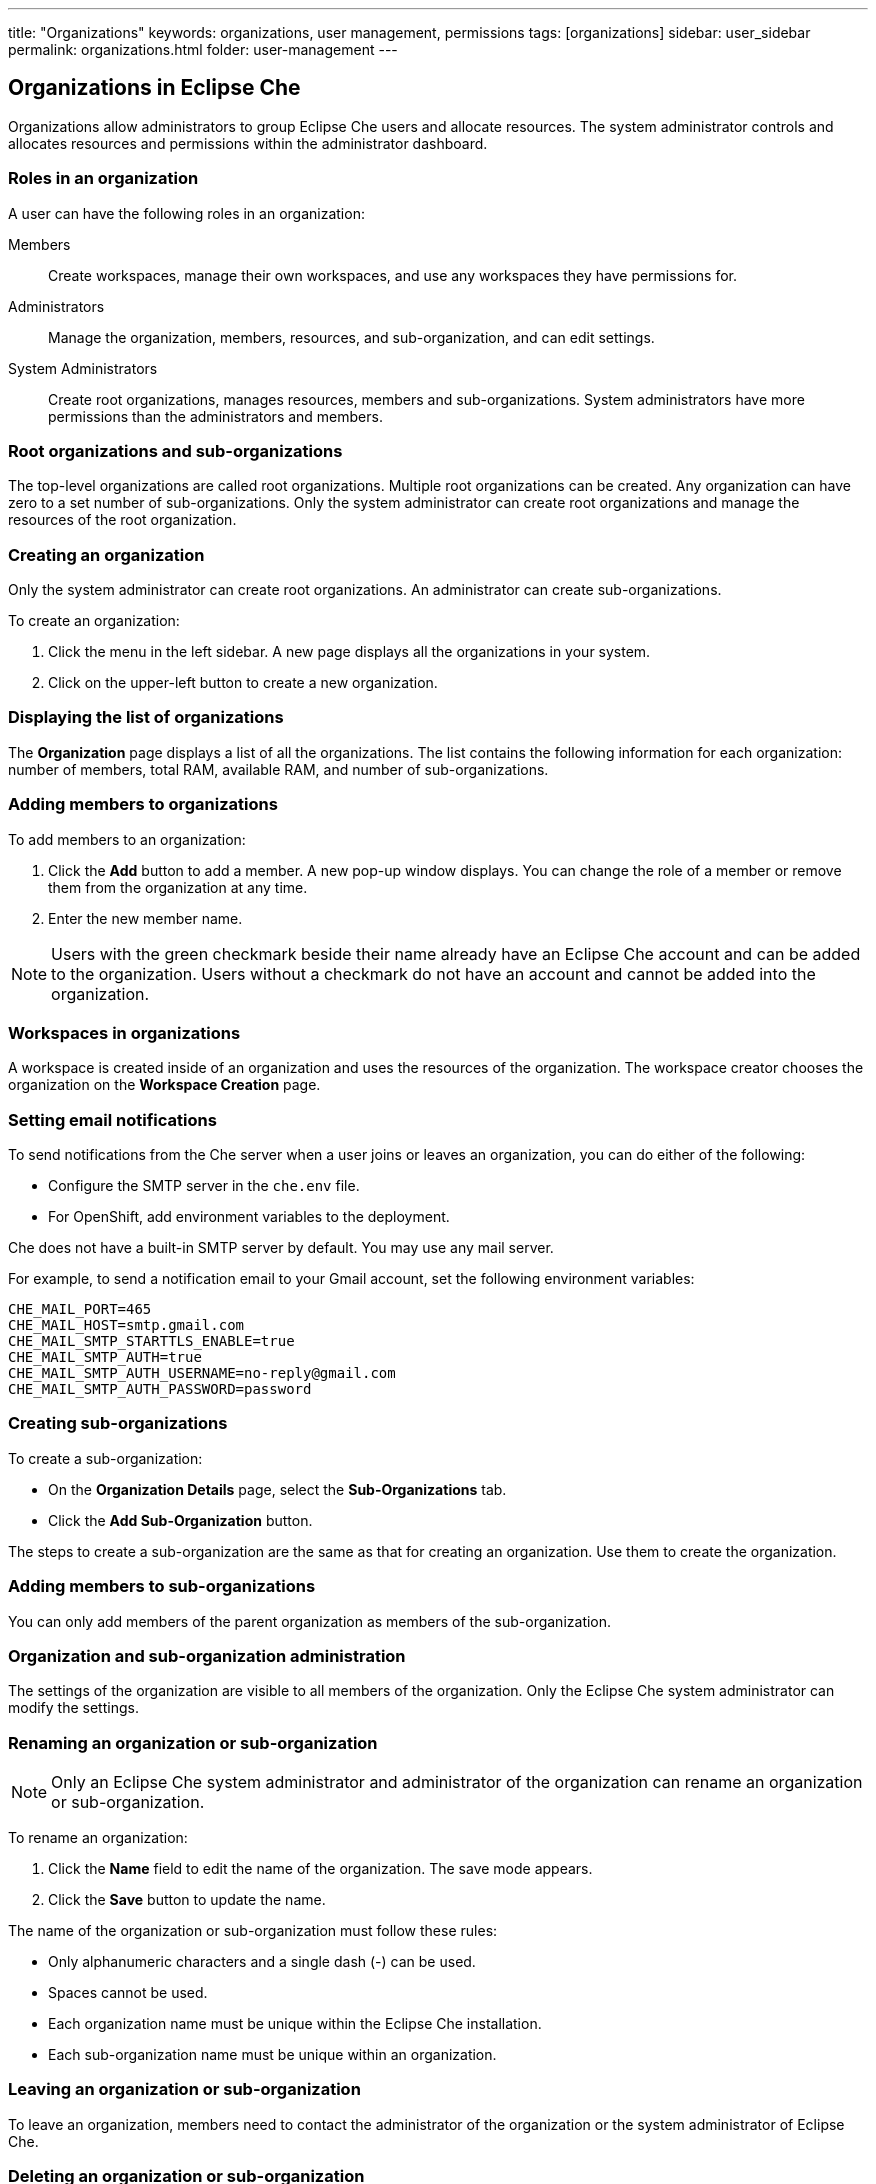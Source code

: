 ---
title: "Organizations"
keywords: organizations, user management, permissions
tags: [organizations]
sidebar: user_sidebar
permalink: organizations.html
folder: user-management
---


[id="organizations-in-eclipse-che"]
== Organizations in Eclipse Che

Organizations allow administrators to group Eclipse Che users and allocate resources. The system administrator controls and allocates resources and permissions within the administrator dashboard.

[id="roles-in-an-organization"]
=== Roles in an organization

A user can have the following roles in an organization:

Members:: Create workspaces, manage their own workspaces, and use any workspaces they have permissions for.
Administrators:: Manage the organization, members, resources, and sub-organization, and can edit settings.
System Administrators:: Create root organizations, manages resources, members and sub-organizations. System administrators have more permissions than the administrators and members. 

[id="root-organizations-and-sub-organizations"]
=== Root organizations and sub-organizations 

The top-level organizations are called root organizations.   Multiple root organizations can be created.  Any organization can have zero to a set number of sub-organizations.  Only the system administrator can create root organizations and manage the resources of the root organization. 

[id="creating-an-organization"]
=== Creating an organization

Only the system administrator can create root organizations. An administrator can create sub-organizations. 

To create an organization:

.  Click the menu in the left sidebar.  A new page displays all the organizations in your system.

.  Click on the upper-left button to create a new organization.

[id="displaying-the-list-of-organizations"]
=== Displaying the list of organizations

The *Organization* page displays a list of all the organizations. The list contains the following information for each organization: number of members, total RAM, available RAM, and number of sub-organizations.

[id="adding-members-to-organizations"]
=== Adding members to organizations

To add members to an organization:

. Click the *Add* button to add a member.  A new pop-up window displays.  You can change the role of a member or remove them from the organization at any time. 

. Enter the new member name.  

[NOTE]
====
Users with the green checkmark beside their name already have an Eclipse Che account and can be added to the organization. Users without a checkmark do not have an account and cannot be added into the organization.
====

[id="workspaces-in-organizations"]
=== Workspaces in organizations

A workspace is created inside of an organization and uses the resources of the organization. The workspace creator chooses the organization on the *Workspace Creation* page.  

[id="setting-email-notifications"]
=== Setting email notifications

To send notifications from the Che server when a user joins or leaves an organization, you can do either of the following:

* Configure the SMTP server in the `che.env` file.  

* For OpenShift, add environment variables to the deployment. 

Che does not have a built-in SMTP server by default. You may use any mail server.

For example, to send a notification email to your Gmail account, set the following environment variables:

----
CHE_MAIL_PORT=465
CHE_MAIL_HOST=smtp.gmail.com
CHE_MAIL_SMTP_STARTTLS_ENABLE=true
CHE_MAIL_SMTP_AUTH=true
CHE_MAIL_SMTP_AUTH_USERNAME=no-reply@gmail.com
CHE_MAIL_SMTP_AUTH_PASSWORD=password
----

[id="creating-sub-organizations"]
=== Creating sub-organizations

To create a sub-organization:

*  On the *Organization Details* page, select the *Sub-Organizations* tab.

*  Click the *Add Sub-Organization* button.

The steps to create a sub-organization are the same as that for creating an organization. Use them to create the organization.

[id="adding-members-to-sub-organizations"]
=== Adding members to sub-organizations

You can only add members of the parent organization as members of the sub-organization.

[id="organization-and-sub-organization-administration"]
=== Organization and sub-organization administration

The settings of the organization are visible to all members of the organization.  Only the Eclipse Che system administrator can modify the settings.

[id="renaming-an-organization-or-sub-organization"]
=== Renaming an organization or sub-organization

[NOTE]
====
Only an Eclipse Che system administrator and administrator of the organization can rename an organization or sub-organization.
====

To rename an organization:

. Click the *Name* field to edit the name of the organization.  The save mode appears.

. Click the *Save* button to update the name.

The name of the organization or sub-organization must follow these rules: 

* Only alphanumeric characters and a single dash (-) can be used. 

* Spaces cannot be used. 

* Each organization name must be unique within the Eclipse Che installation. 

* Each sub-organization name must be unique within an organization.

[id="leaving-an-organization-or-sub-organization"]
=== Leaving an organization or sub-organization

To leave an organization, members need to contact the administrator of the organization or the system administrator of Eclipse Che.  

[id="deleting-an-organization-or-sub-organization"]
=== Deleting an organization or sub-organization

[IMPORTANT]
====
* Only system administrators or administrators of the organization can delete an organization or sub-organization.
* This action cannot be reverted, and all workspaces created under the organization will be deleted.
* All members of the organization will receive an email notification to inform them about the deletion of the organization.
====

To delete an organization or a sub-organization:

* Click the *Delete* button.

[id="allocating-resources-for-organizations"]
=== Allocating resources for organizations

Workspaces use the resources of the organization that are allocated by the system administrator. The resources for sub-organizations are taken from the parent organization. Administrators control the portion of resources, of the parent organization, that are available to the sub-organization.

[id="managing-limits"]
=== Managing limits

[NOTE]
====
Managing limits is restricted to the Eclipse Che system administrator and administrator of the organization.
====

The system configuration defines the default limits. The administrator of the organization manages only the limits of its sub-organizations. No resource limits apply to the organization by default.  The following are the limits defined by the system administrator:

* *Workspace Cap*: The maximum number of workspaces that can exist in the organization. 
* *Running Workspace Cap*: The maximum number of workspaces that can run simultaneously in the organization. +
* *Workspace RAM Cap*: The maximum amount of RAM that a workspace can use in GB.


[id="updating-organization-and-sub-organization-member-roles"]
=== Updating organization and sub-organization member roles

[NOTE]
====
Updating the members of an organization or sub-organization is restricted to the Eclipse Che system administrator and administrator of the organization.
====

To edit the role of an organization member:

. Click the *Edit* button in the *Actions* column. Update the role of the selected member in the pop-up window. 

. Click *Save* to confirm the update.

[id="removing-organization-and-sub-organization-members"]
=== Removing members from an organization and sub-organization

[NOTE]
====
Removing the members of an organization or sub-organization is restricted to the Eclipse Che system administrator and administrator of the organization.
====

To remove a member:

. Click the *Delete* button in the *Actions* column.  In the confirmation pop-up window, confirm the deletion.

To remove multiple members:

. Select the check boxes to select multiple members from the organization. 

. Click the *Delete* button that appears in the header of the table. The members that are removed from the organization will receive an email notification.

